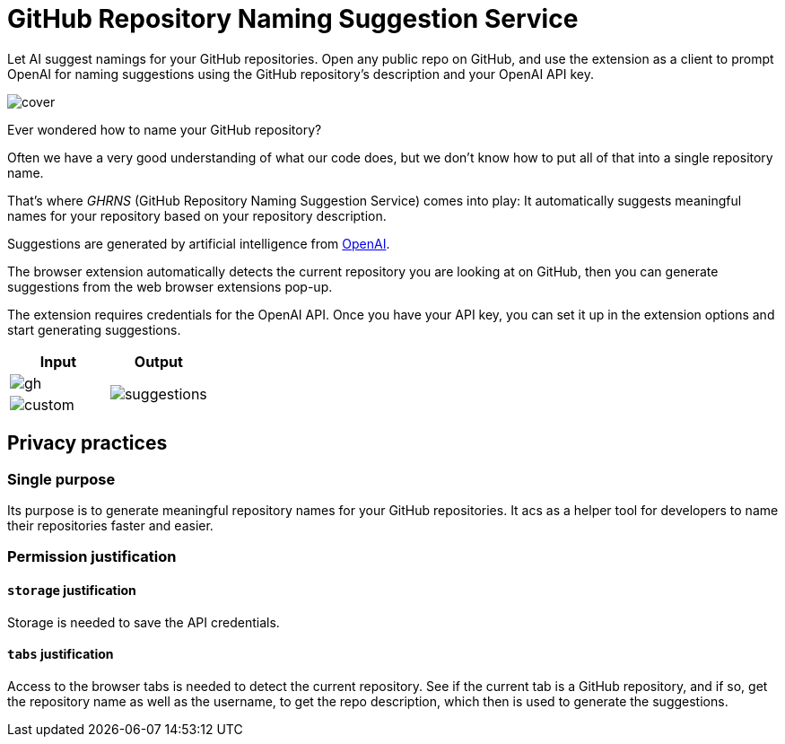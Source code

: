 = GitHub Repository Naming Suggestion Service

Let AI suggest namings for your GitHub repositories. Open any public repo on GitHub, and use the extension as a client to prompt OpenAI for naming suggestions using the GitHub repository's description and your OpenAI API key.

image:src/assets/cover.png[]

Ever wondered how to name your GitHub repository?

Often we have a very good understanding of what our code does, but we don't know how to put all of that into a single repository name.

That's where _GHRNS_ (GitHub Repository Naming Suggestion Service) comes into play: It automatically suggests meaningful names for your repository based on your repository description.

Suggestions are generated by artificial intelligence from https://openai.com/[OpenAI].

The browser extension automatically detects the current repository you are looking at on GitHub, then you can generate suggestions from the web browser extensions pop-up.

The extension requires credentials for the OpenAI API. Once you have your API key, you can set it up in the extension options and start generating suggestions.


|===
| Input | Output

| image:screenshots/gh.png[]
.2+| image:screenshots/suggestions.png[]

| image:screenshots/custom.png[]
|===


== Privacy practices

=== Single purpose
Its purpose is to generate meaningful repository names for your GitHub repositories. It acs as a helper tool for developers to name their repositories faster and easier.


=== Permission justification

==== `storage` justification
Storage is needed to save the API credentials.

==== `tabs` justification
Access to the browser tabs is needed to detect the current repository. See if the current tab is a GitHub repository, and if so, get the repository name as well as the username, to get the repo description, which then is used to generate the suggestions.

// ==== `activeTab` justification


// ==== Host permission justification
